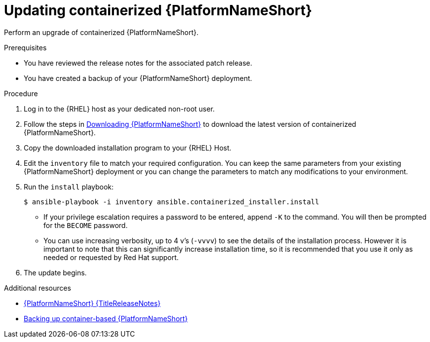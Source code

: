 :_mod-docs-content-type: PROCEDURE
[id="updating-containerized-ansible-automation-platform"]

= Updating containerized {PlatformNameShort}

Perform an upgrade of containerized {PlatformNameShort}. 

.Prerequisites

* You have reviewed the release notes for the associated patch release.
* You have created a backup of your {PlatformNameShort} deployment.

.Procedure

. Log in to the {RHEL} host as your dedicated non-root user.

. Follow the steps in link:{URLContainerizedInstall}/aap-containerized-installation#downloading-ansible-automation-platform[Downloading {PlatformNameShort}] to download the latest version of containerized {PlatformNameShort}.

. Copy the downloaded installation program to your {RHEL} Host.

. Edit the `inventory` file to match your required configuration. You can keep the same parameters from your existing {PlatformNameShort} deployment or you can change the parameters to match any modifications to your environment.

. Run the `install` playbook:
+
----
$ ansible-playbook -i inventory ansible.containerized_installer.install
----
+
* If your privilege escalation requires a password to be entered, append `-K` to the command. You will then be prompted for the `BECOME` password.
* You can use increasing verbosity, up to 4 v’s (`-vvvv`) to see the details of the installation process. However it is important to note that this can significantly increase installation time, so it is recommended that you use it only as needed or requested by Red Hat support.
. The update begins.

[role="_additional-resources"]
.Additional resources
* link:{URLReleaseNotes}[{PlatformNameShort} {TitleReleaseNotes}]
* link:{URLContainerizedInstall}/aap-containerized-installation#backing-up-containerized-ansible-automation-platform[Backing up container-based {PlatformNameShort}]
